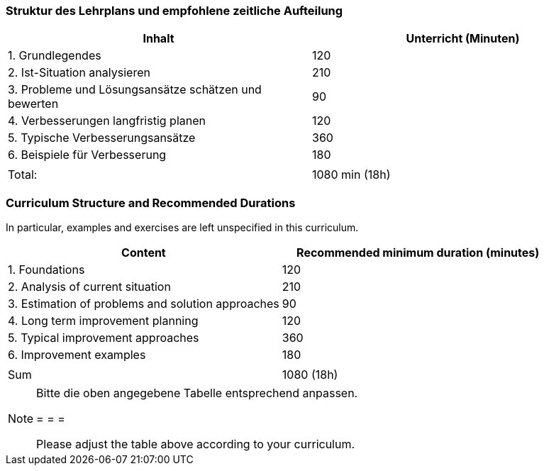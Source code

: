 
// tag::DE[]
=== Struktur des Lehrplans und empfohlene zeitliche Aufteilung

[cols="<,>", options="header"]
|===

| Inhalt | Unterricht (Minuten)

| 1. Grundlegendes
| 120

| 2. Ist-Situation analysieren
| 210

| 3. Probleme und Lösungsansätze schätzen und bewerten
| 90

| 4. Verbesserungen langfristig planen
| 120

| 5. Typische Verbesserungsansätze
| 360

| 6. Beispiele für Verbesserung
| 180

|
|

| Total:
| 1080 min (18h)
|===

// end::DE[]

// tag::EN[]
=== Curriculum Structure and Recommended Durations

In particular, examples and exercises are left unspecified in this curriculum.

[cols="<,>", options="header"]
|===

| Content
| Recommended minimum duration (minutes)


| 1. Foundations
| 120

| 2. Analysis of current situation
| 210

| 3. Estimation of problems and solution approaches
| 90

| 4. Long term improvement planning
| 120

| 5. Typical improvement approaches
| 360

| 6. Improvement examples
| 180

|
|

| Sum
| 1080 (18h)

|===

// end::EN[]

// tag::REMARK[]
[NOTE]
====
Bitte die oben angegebene Tabelle entsprechend anpassen.

= = =

Please adjust the table above according to your curriculum.
====
// end::REMARK[]
